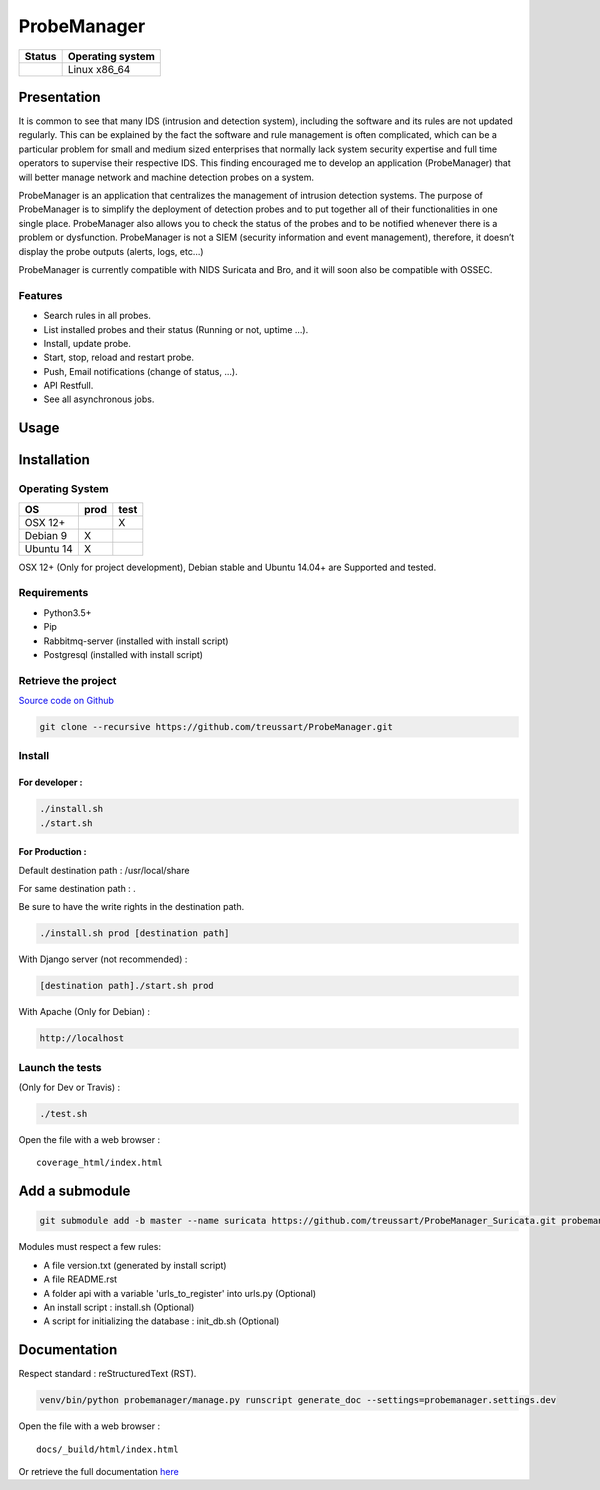 ############
ProbeManager
############

|Licence| |Version|


.. image:: https://api.codacy.com/project/badge/Grade/afc2ab5226584ac3b594eb09ebcc2ccc?branch=develop
   :alt: Codacy Grade
   :target: https://app.codacy.com/app/treussart/ProbeManager?utm_source=github.com&utm_medium=referral&utm_content=treussart/ProbeManager&utm_campaign=badger

.. image:: https://api.codacy.com/project/badge/Coverage/8c16c475964d4db58ce0c7de0d03abbf?branch=develop
   :alt: Codacy Coverage
   :target: https://www.codacy.com/app/treussart/ProbeManager?utm_source=github.com&amp;utm_medium=referral&amp;utm_content=treussart/ProbeManager&amp;utm_campaign=Badge_Coverage

+------------------+--------------------+
| Status           | Operating system   |
+==================+====================+
| |Build_Status|   | Linux x86\_64      |
+------------------+--------------------+

.. |Licence| image:: https://img.shields.io/github/license/treussart/ProbeManager.svg
.. |Stars| image:: https://img.shields.io/github/stars/treussart/ProbeManager.svg
.. |Forks| image:: https://img.shields.io/github/forks/treussart/ProbeManager.svg
.. |Downloads| image:: https://img.shields.io/github/downloads/treussart/ProbeManager/total.svg
.. |Version| image:: https://img.shields.io/github/tag/treussart/ProbeManager.svg
.. |Commits| image:: https://img.shields.io/github/commits-since/treussart/ProbeManager/latest.svg
.. |Build_Status| image:: https://travis-ci.org/treussart/ProbeManager.svg?branch=develop
   :target: https://travis-ci.org/treussart/ProbeManager

Presentation
============

It is common to see that many IDS (intrusion and detection system), including the software and its rules are not updated regularly. This can be explained by the fact the software and rule management is often complicated, which can be a particular problem for small and medium sized enterprises that normally lack system security expertise and full time operators to supervise their respective IDS. This finding encouraged me to develop an application (ProbeManager) that will better manage network and machine detection probes on a system.

ProbeManager is an application that centralizes the management of intrusion detection systems. The purpose of ProbeManager is to simplify the deployment of detection probes and to put together all of their functionalities in one single place. ProbeManager also allows you to check the status of the probes and to be notified whenever there is a problem or dysfunction. ProbeManager is not a SIEM (security information and event management), therefore, it doesn’t display the probe outputs (alerts, logs, etc…)

ProbeManager is currently compatible with NIDS Suricata and Bro, and it will soon also be compatible with OSSEC.

Features
--------

* Search rules in all probes.
* List installed probes and their status (Running or not, uptime ...).
* Install, update probe.
* Start, stop, reload and restart probe.
* Push, Email notifications (change of status, ...).
* API Restfull.
* See all asynchronous jobs.

Usage
=====

.. image:: https://raw.githubusercontent.com/treussart/ProbeManager/develop/docs/data/Deployement_example_of_Probemanager_in_a_network.png
   :alt: Deployement example of Probemanager in a network

.. image:: https://raw.githubusercontent.com/treussart/ProbeManager/develop/docs/data/Deployement_example_of_Probemanager_in_a_VPS.png
   :alt: Deployement example of Probemanager in a VPS

Installation
============

Operating System
----------------

+------------+------------+-----------+
|  OS        |    prod    |   test    |
+============+============+===========+
|  OSX 12+   |            |     X     |
+------------+------------+-----------+
|  Debian 9  |     X      |           |
+------------+------------+-----------+
|  Ubuntu 14 |     X      |           |
+------------+------------+-----------+

OSX 12+ (Only for project development), Debian stable and Ubuntu 14.04+ are Supported and tested.

Requirements
------------

-  Python3.5+
-  Pip
-  Rabbitmq-server (installed with install script)
-  Postgresql (installed with install script)

Retrieve the project
--------------------

`Source code on Github <https://github.com/treussart/ProbeManager/>`_

.. code-block:: sh

    git clone --recursive https://github.com/treussart/ProbeManager.git

Install
-------

For developer :
^^^^^^^^^^^^^^^

.. code-block:: sh

    ./install.sh
    ./start.sh

For Production :
^^^^^^^^^^^^^^^^

Default destination path : /usr/local/share

For same destination path : .

Be sure to have the write rights in the destination path.

.. code-block:: sh

    ./install.sh prod [destination path]

With Django server (not recommended) :

.. code-block:: sh

    [destination path]./start.sh prod

With Apache (Only for Debian) :

.. code-block:: sh

     http://localhost

Launch the tests
----------------

(Only for Dev or Travis) :

.. code-block:: sh

    ./test.sh


Open the file with a web browser :

::

    coverage_html/index.html


Add a submodule
===============

.. code-block:: sh

    git submodule add -b master --name suricata https://github.com/treussart/ProbeManager_Suricata.git probemanager/suricata

Modules must respect a few rules:

* A file version.txt (generated by install script)
* A file README.rst
* A folder api with a variable 'urls_to_register' into urls.py (Optional)
* An install script : install.sh (Optional)
* A script for initializing the database : init_db.sh (Optional)


Documentation
=============


Respect standard : reStructuredText (RST).

.. code-block:: sh

    venv/bin/python probemanager/manage.py runscript generate_doc --settings=probemanager.settings.dev


Open the file with a web browser :

::

    docs/_build/html/index.html

Or retrieve the full documentation `here <https://treussart.github.io/ProbeManager/>`_
